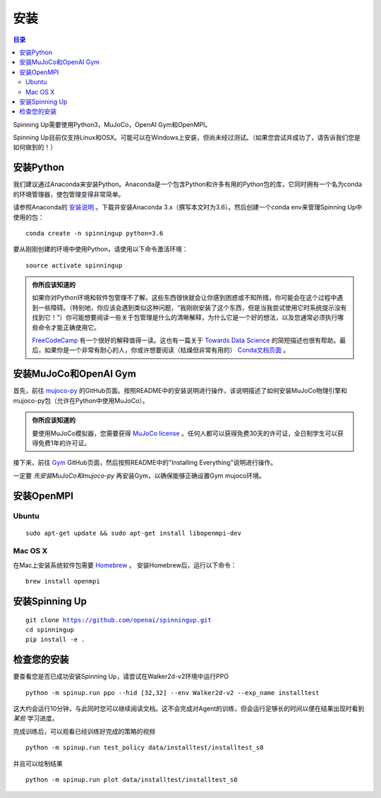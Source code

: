 ============
安装
============

.. contents:: 目录

Spinning Up需要使用Python3，MuJoCo，OpenAI Gym和OpenMPI。

Spinning Up目前仅支持Linux和OSX。可能可以在Windows上安装，但尚未经过测试。（如果您尝试并成功了，请告诉我们您是如何做到的！）


安装Python
=================

我们建议通过Anaconda来安装Python。Anaconda是一个包含Python和许多有用的Python包的库，它同时拥有一个名为conda的环境管理器，使包管理变得非常简单。

请参照Anaconda的 `安装说明`_ 。下载并安装Anaconda 3.x（撰写本文时为3.6）。然后创建一个conda env来管理Spinning Up中使用的包：

.. parsed-literal::

    conda create -n spinningup python=3.6

要从刚刚创建的环境中使用Python，请使用以下命令激活环境：

.. parsed-literal::

    source activate spinningup

.. admonition:: 你所应该知道的

    如果你对Python环境和软件包管理不了解，这些东西很快就会让你感到困惑或不知所措，你可能会在这个过程中遇到一些障碍。（特别地，你应该会遇到类似这种问题，“我刚刚安装了这个东西，但是当我尝试使用它时系统提示没有找到它！”）你可能想要阅读一些关于包管理是什么的清晰解释，为什么它是一个好的想法，以及您通常必须执行哪些命令才能正确使用它。

    `FreeCodeCamp`_ 有一个很好的解释值得一读。这也有一篇关于 `Towards Data Science`_ 的简短描述也很有帮助。最后，如果你是一个非常有耐心的人，你或许想要阅读（枯燥但非常有用的） `Conda文档页面`_ 。


.. _`安装说明`: https://docs.continuum.io/anaconda/install/
.. _`FreeCodeCamp`: https://medium.freecodecamp.org/why-you-need-python-environments-and-how-to-manage-them-with-conda-85f155f4353c
.. _`Towards Data Science`: https://towardsdatascience.com/environment-management-with-conda-python-2-3-b9961a8a5097
.. _`Conda文档页面`: https://conda.io/docs/user-guide/tasks/manage-environments.html


安装MuJoCo和OpenAI Gym
================================

首先，前往 `mujoco-py`_ 的GitHub页面。按照README中的安装说明进行操作，该说明描述了如何安装MuJoCo物理引擎和mujoco-py包（允许在Python中使用MuJoCo）。

.. admonition:: 你所应该知道的

    要使用MuJoCo模拟器，您需要获得 `MuJoCo license`_ 。任何人都可以获得免费30天的许可证，全日制学生可以获得免费1年的许可证。

接下来，前往 `Gym`_ GitHub页面，然后按照README中的"Installing Everything"说明进行操作。

一定要 *先安装MuJoCo和mujoco-py* 再安装Gym，以确保能够正确设置Gym mujoco环境。


.. _`mujoco-py`: https://github.com/openai/mujoco-py/tree/master/mujoco_py
.. _`MuJoCo license`: https://www.roboti.us/license.html
.. _`Gym`: https://github.com/openai/gym


安装OpenMPI
==================

Ubuntu
------

.. parsed-literal::

    sudo apt-get update && sudo apt-get install libopenmpi-dev


Mac OS X
--------

在Mac上安装系统软件包需要 `Homebrew`_ 。 安装Homebrew后，运行以下命令：

.. parsed-literal::

    brew install openmpi


.. _Homebrew: https://brew.sh


安装Spinning Up
======================

.. parsed-literal::

    git clone https://github.com/openai/spinningup.git
    cd spinningup
    pip install -e .


检查您的安装
==================

要查看您是否已成功安装Spinning Up，请尝试在Walker2d-v2环境中运行PPO

.. parsed-literal::

    python -m spinup.run ppo --hid [32,32] --env Walker2d-v2 --exp_name installtest

这大约会运行10分钟，与此同时您可以继续阅读文档。这不会完成对Agent的训练，但会运行足够长的时间以便在结果出现时看到 *某些* 学习进度。

完成训练后，可以观看已经训练好完成的策略的视频

.. parsed-literal::

    python -m spinup.run test_policy data/installtest/installtest_s0

并且可以绘制结果

.. parsed-literal::

    python -m spinup.run plot data/installtest/installtest_s0
